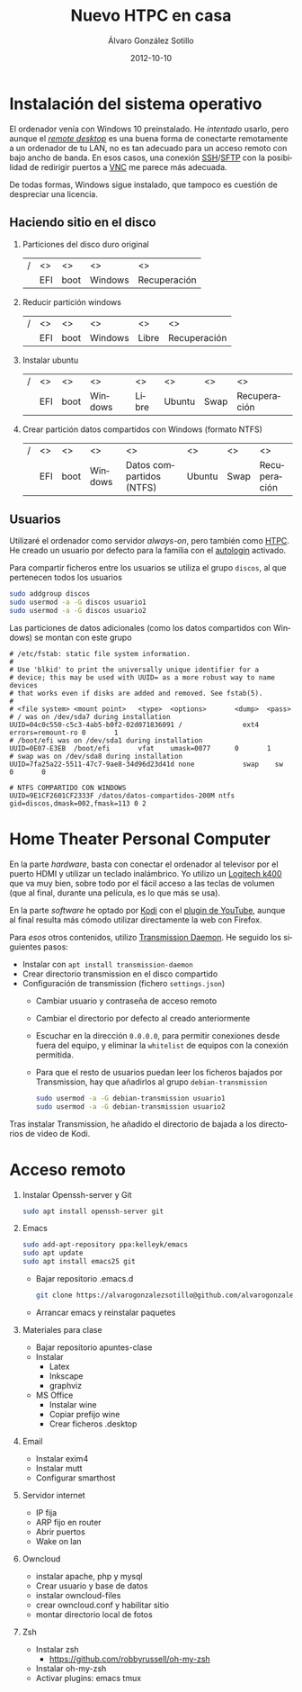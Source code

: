 # -*- coding: utf-8-unix; -*-
#+TITLE:       Nuevo HTPC en casa
#+AUTHOR:      Álvaro González Sotillo
#+EMAIL:       alvarogonzalezsotillo@gmail.com
#+DATE:        2012-10-10
#+URI:         /blog/nuevo-ordenador-de-sobremesa-servidor-htpc

#+TAGS: 
#+DESCRIPTION: 

#+LANGUAGE:    es
#+OPTIONS:     H:7 num:nil toc:nil \n:nil ::t |:t ^:nil -:nil f:t *:t <:t




* Instalación del sistema operativo

El ordenador venía con Windows 10 preinstalado. He /intentado/ usarlo, pero aunque el /[[https://es.wikipedia.org/wiki/Remote_Desktop_Protocol][remote desktop]]/ es una buena forma de conectarte remotamente a un ordenador de tu LAN, no es tan adecuado para un acceso remoto con bajo ancho de banda. En esos casos, una conexión [[https://es.wikipedia.org/wiki/Secure_Shell][SSH]]/[[https://es.wikipedia.org/wiki/SSH_File_Transfer_Protocol][SFTP]] con la posibilidad de redirigir puertos a [[https://es.wikipedia.org/wiki/VNC][VNC]] me parece más adecuada.

De todas formas, Windows sigue instalado, que tampoco es cuestión de despreciar una licencia.

** Haciendo sitio en el disco

1. Particiones del disco duro original
   |---+-----+------+---------+--------------|
   | / | <>  | <>   | <>      | <>           |
   |   | EFI | boot | Windows | Recuperación |
   |---+-----+------+---------+--------------|
2. Reducir partición windows
   |---+-----+------+---------+-------+--------------|
   | / | <>  | <>   | <>      | <>    | <>           |
   |   | EFI | boot | Windows | Libre | Recuperación |
   |---+-----+------+---------+-------+--------------|
3. Instalar ubuntu
   |---+-----+------+---------+-------+--------+------+--------------|
   | / | <>  | <>   | <>      | <>    | <>     | <>   | <>           |
   |   | EFI | boot | Windows | Libre | Ubuntu | Swap | Recuperación |
   |---+-----+------+---------+-------+--------+------+--------------|
4. Crear partición datos compartidos con Windows (formato NTFS)
   |---+-----+------+---------+--------------------------+--------+------+--------------|
   | / | <>  | <>   | <>      | <>                       | <>     | <>   | <>           |
   |   | EFI | boot | Windows | Datos compartidos (NTFS) | Ubuntu | Swap | Recuperación |
   |---+-----+------+---------+--------------------------+--------+------+--------------|

** Usuarios
Utilizaré el ordenador como servidor /always-on/, pero también como [[https://es.wikipedia.org/wiki/HTPC][HTPC]]. He creado un usuario por defecto para la familia con el [[https://help.ubuntu.com/community/AutoLogin][autologin]] activado.

Para compartir ficheros entre los usuarios se utiliza el grupo =discos=, al que pertenecen todos los usuarios
#+BEGIN_SRC bash
sudo addgroup discos
sudo usermod -a -G discos usuario1
sudo usermod -a -G discos usuario2
#+END_SRC

Las particiones de datos adicionales (como los datos compartidos con Windows) se montan con este grupo    
#+BEGIN_EXAMPLE
# /etc/fstab: static file system information.
#
# Use 'blkid' to print the universally unique identifier for a
# device; this may be used with UUID= as a more robust way to name devices
# that works even if disks are added and removed. See fstab(5).
#
# <file system> <mount point>   <type>  <options>       <dump>  <pass>
# / was on /dev/sda7 during installation
UUID=04c0c550-c5c3-4ab5-b0f2-02d071836091 /               ext4    errors=remount-ro 0       1
# /boot/efi was on /dev/sda1 during installation
UUID=0E07-E3EB  /boot/efi       vfat    umask=0077      0       1
# swap was on /dev/sda8 during installation
UUID=7fa25a22-5511-47c7-9ae8-34d96d23d41d none            swap    sw              0       0

# NTFS COMPARTIDO CON WINDOWS
UUID=9E1CF2601CF2333F /datos/datos-compartidos-200M ntfs gid=discos,dmask=002,fmask=113 0 2
#+END_EXAMPLE

* Home Theater Personal Computer
En la parte /hardware/, basta con conectar el ordenador al televisor por el puerto HDMI y utilizar un teclado inalámbrico. Yo utilizo un [[https://www.logitech.com/es-es/product/k400-wireless-keyboard-touchpad][Logitech k400]] que va muy bien, sobre todo por el fácil acceso a las teclas de volumen (que al final, durante una película, es lo que más se usa).

En la parte /software/ he optado por [[https://kodi.tv/][Kodi]] con el [[https://kodi.wiki/view/Add-on:YouTube][plugin de YouTube]], aunque al final resulta más cómodo utilizar directamente la web con Firefox.

Para /esos/ otros contenidos, utilizo [[https://transmissionbt.com/][Transmission Daemon]]. He seguido los siguientes pasos:
- Instalar con =apt install transmission-daemon=
- Crear directorio transmission en el disco compartido
- Configuración de transmission (fichero =settings.json=)
     - Cambiar usuario y contraseña de acceso remoto
     - Cambiar el directorio por defecto al creado anteriormente
     - Escuchar en la dirección =0.0.0.0=, para permitir conexiones desde fuera del equipo, y eliminar la =whitelist= de equipos con la conexión permitida.
     - Para que el resto de usuarios puedan leer los ficheros bajados por Transmission, hay que añadirlos al grupo =debian-transmission=
       #+BEGIN_SRC bash
       sudo usermod -a -G debian-transmission usuario1
       sudo usermod -a -G debian-transmission usuario2
       #+END_SRC

Tras instalar Transmission, he añadido el directorio de bajada a los directorios de video de Kodi.

* Acceso remoto


5. Instalar Openssh-server y Git
   #+BEGIN_SRC bash
   sudo apt install openssh-server git
   #+END_SRC
6. Emacs
   #+begin_src bash
   sudo add-apt-repository ppa:kelleyk/emacs
   sudo apt update
   sudo apt install emacs25 git
   #+end_src
   - Bajar repositorio .emacs.d
   #+BEGIN_SRC bash
   git clone https://alvarogonzalezsotillo@github.com/alvarogonzalezsotillo/.emacs.d.git
   #+END_SRC
   - Arrancar emacs y reinstalar paquetes
9. Materiales para clase
   - Bajar repositorio apuntes-clase
   - Instalar 
     - Latex
     - Inkscape
     - graphviz
   - MS Office
     - Instalar wine
     - Copiar prefijo wine
     - Crear ficheros .desktop
10. Email
    - Instalar exim4
    - Instalar mutt
    - Configurar smarthost
11. Servidor internet
    - IP fija
    - ARP fijo en router
    - Abrir puertos
    - Wake on lan
12. Owncloud
    - instalar apache, php y mysql
    - Crear usuario y base de datos
    - instalar owncloud-files
    - crear owncloud.conf y habilitar sitio  
    - montar directorio local de fotos
13. Zsh
    - Instalar zsh
      - https://github.com/robbyrussell/oh-my-zsh
    - Instalar oh-my-zsh
    - Activar plugins: emacs tmux
